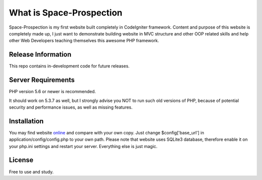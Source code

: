 ###################
What is Space-Prospection
###################

Space-Prospection is my first website built completely in CodeIgniter framework. Content and purpose of this website is completely made up, I just want to demonstrate building website in MVC structure and other OOP related skills and help other Web Developers teaching themselves this awesome PHP framework.

*******************
Release Information
*******************

This repo contains in-development code for future releases.

*******************
Server Requirements
*******************

PHP version 5.6 or newer is recommended.

It should work on 5.3.7 as well, but I strongly advise you NOT to run
such old versions of PHP, because of potential security and performance
issues, as well as missing features.

************
Installation
************


You may find website `online <https://space-prospection.zlatanstajic.com/>`_
and compare with your own copy. Just change $config['base_url'] in application/config/config.php to your own path. Please note that website uses SQLite3 database, therefore enable it on your php.ini settings and restart your server. Everything else is just magic.

*******
License
*******

Free to use and study.
